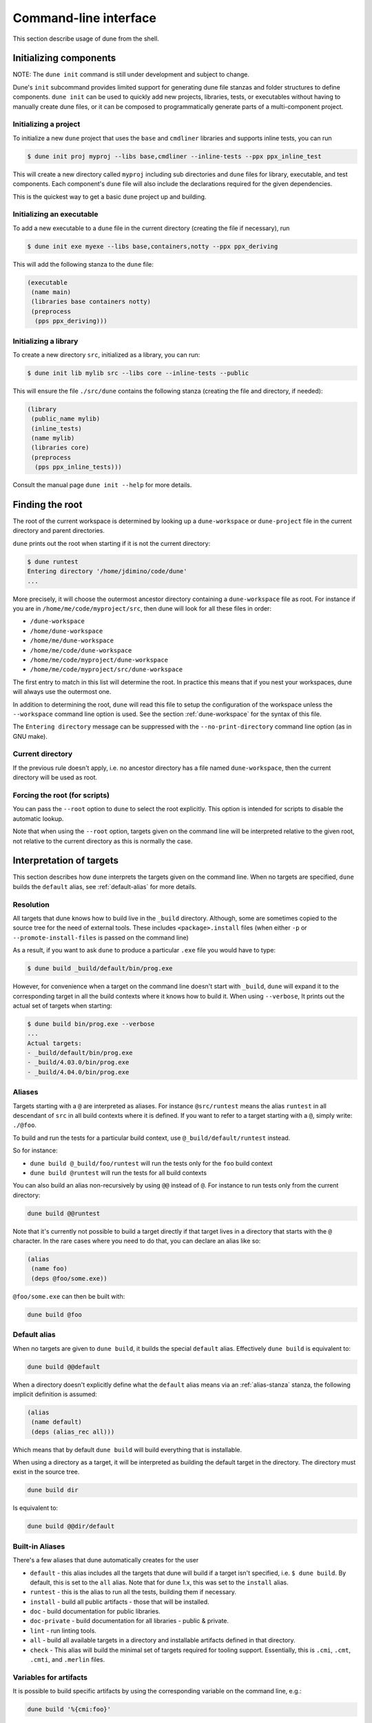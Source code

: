 **********************
Command-line interface
**********************

This section describe usage of dune from the shell.

.. _initializing_components:

Initializing components
=======================

NOTE: The ``dune init`` command is still under development and subject to
change.

Dune's ``init`` subcommand provides limited support for generating dune file
stanzas and folder structures to define components. ``dune init`` can be used to
quickly add new projects, libraries, tests, or executables without having to
manually create dune files, or it can be composed to programmatically generate
parts of a multi-component project.

Initializing a project
----------------------

To initialize a new ``dune`` project that uses the ``base`` and ``cmdliner``
libraries and supports inline tests, you can run

.. code:: bash

   $ dune init proj myproj --libs base,cmdliner --inline-tests --ppx ppx_inline_test

This will create a new directory called ``myproj`` including sub directories and
``dune`` files for library, executable, and test components. Each component's
``dune`` file will also include the declarations required for the given
dependencies.

This is the quickest way to get a basic ``dune`` project up and building.

Initializing an executable
-----------------------------

To add a new executable to a ``dune`` file in the current directory
(creating the file if necessary), run

.. code:: bash

    $ dune init exe myexe --libs base,containers,notty --ppx ppx_deriving

This will add the following stanza to the ``dune`` file:

.. code:: scheme

    (executable
     (name main)
     (libraries base containers notty)
     (preprocess
      (pps ppx_deriving)))

Initializing a library
----------------------

To create a new directory ``src``, initialized as a library, you can run:

.. code:: bash

    $ dune init lib mylib src --libs core --inline-tests --public

This will ensure the file ``./src/dune`` contains the following stanza (creating
the file and directory, if needed):

.. code:: scheme

    (library
     (public_name mylib)
     (inline_tests)
     (name mylib)
     (libraries core)
     (preprocess
      (pps ppx_inline_tests)))

Consult the manual page ``dune init --help`` for more details.

.. _finding-root:

Finding the root
================

The root of the current workspace is determined by looking up a
``dune-workspace`` or ``dune-project`` file in the current directory
and parent directories.

``dune`` prints out the root when starting if it is not the current
directory:

.. code:: bash

    $ dune runtest
    Entering directory '/home/jdimino/code/dune'
    ...

More precisely, it will choose the outermost ancestor directory containing a
``dune-workspace`` file as root. For instance if you are in
``/home/me/code/myproject/src``, then dune will look for all these files in
order:

-  ``/dune-workspace``
-  ``/home/dune-workspace``
-  ``/home/me/dune-workspace``
-  ``/home/me/code/dune-workspace``
-  ``/home/me/code/myproject/dune-workspace``
-  ``/home/me/code/myproject/src/dune-workspace``

The first entry to match in this list will determine the root. In
practice this means that if you nest your workspaces, dune will
always use the outermost one.

In addition to determining the root, ``dune`` will read this file
to setup the configuration of the workspace unless the ``--workspace``
command line option is used. See the section :ref:`dune-workspace`
for the syntax of this file.

The ``Entering directory`` message can be suppressed with the
``--no-print-directory`` command line option (as in GNU make).

Current directory
-----------------

If the previous rule doesn't apply, i.e. no ancestor directory has a
file named ``dune-workspace``, then the current directory will be used
as root.

Forcing the root (for scripts)
------------------------------

You can pass the ``--root`` option to ``dune`` to select the root
explicitly. This option is intended for scripts to disable the automatic lookup.

Note that when using the ``--root`` option, targets given on the command line
will be interpreted relative to the given root, not relative to the current
directory as this is normally the case.

Interpretation of targets
=========================

This section describes how ``dune`` interprets the targets given on
the command line. When no targets are specified, ``dune`` builds the
``default`` alias, see :ref:`default-alias` for more details.

Resolution
----------

All targets that dune knows how to build live in the ``_build``
directory.  Although, some are sometimes copied to the source tree for
the need of external tools. These includes ``<package>.install`` files
(when either ``-p`` or ``--promote-install-files`` is passed on the
command line)

As a result, if you want to ask ``dune`` to produce a particular ``.exe``
file you would have to type:

.. code:: bash

    $ dune build _build/default/bin/prog.exe

However, for convenience when a target on the command line doesn't
start with ``_build``, ``dune`` will expand it to the
corresponding target in all the build contexts where it knows how to
build it. When using ``--verbose``, It prints out the actual set of
targets when starting:

.. code:: bash

    $ dune build bin/prog.exe --verbose
    ...
    Actual targets:
    - _build/default/bin/prog.exe
    - _build/4.03.0/bin/prog.exe
    - _build/4.04.0/bin/prog.exe

Aliases
-------

Targets starting with a ``@`` are interpreted as aliases. For instance
``@src/runtest`` means the alias ``runtest`` in all descendant of
``src`` in all build contexts where it is defined. If you want to
refer to a target starting with a ``@``, simply write: ``./@foo``.

To build and run the tests for a particular build context, use
``@_build/default/runtest`` instead.

So for instance:

-  ``dune build @_build/foo/runtest`` will run the tests only for
   the ``foo`` build context
-  ``dune build @runtest`` will run the tests for all build contexts

You can also build an alias non-recursively by using ``@@`` instead of
``@``. For instance to run tests only from the current directory:

.. code::

   dune build @@runtest

Note that it's currently not possible to build a target directly if that target
lives in a directory that starts with the ``@`` character. In the rare cases
where you need to do that, you can declare an alias like so:

.. code:: scheme

    (alias
     (name foo)
     (deps @foo/some.exe))

``@foo/some.exe`` can then be built with:

.. code::

   dune build @foo


.. _default-alias:

Default alias
-------------

When no targets are given to ``dune build``, it builds the special
``default`` alias. Effectively ``dune build`` is equivalent to:

.. code::

   dune build @@default

When a directory doesn't explicitly define what the ``default`` alias
means via an :ref:`alias-stanza` stanza, the following implicit
definition is assumed:

.. code::

   (alias
    (name default)
    (deps (alias_rec all)))

Which means that by default ``dune build`` will build everything that
is installable.

When using a directory as a target, it will be interpreted as building the
default target in the directory. The directory must exist in the source tree.

.. code::

   dune build dir

Is equivalent to:

.. code::

   dune build @@dir/default

.. _builtin-aliases:

Built-in Aliases
----------------

There's a few aliases that dune automatically creates for the user

* ``default`` - this alias includes all the targets that dune will build if a
  target isn't specified, i.e. ``$ dune build``. By default, this is set to the
  ``all`` alias. Note that for dune 1.x, this was set to the ``install`` alias.

* ``runtest`` - this is the alias to run all the tests, building them if
  necessary.

* ``install`` - build all public artifacts - those that will be installed.

* ``doc`` - build documentation for public libraries.

* ``doc-private`` - build documentation for all libraries - public & private.

* ``lint`` - run linting tools.

* ``all`` - build all available targets in a directory and installable artifacts
  defined in that directory.

* ``check`` - This alias will build the minimal set of targets required for
  tooling support. Essentially, this is ``.cmi``, ``.cmt``, ``.cmti``, and
  ``.merlin`` files.

Variables for artifacts
-----------------------

It is possible to build specific artifacts by using the corresponding variable
on the command line, e.g.:

.. code::

    dune build '%{cmi:foo}'

See :ref:`variables-for-artifacts` for more information.


Finding external libraries
==========================

When a library is not available in the workspace, dune will look it
up in the installed world, and expect it to be already compiled.

It looks up external libraries using a specific list of search paths. A
list of search paths is specific to a given build context and is
determined as follows:

#. if the ``ocamlfind`` is present in the ``PATH`` of the context, use each line
   in the output of ``ocamlfind printconf path`` as a search path
#. otherwise, if ``opam`` is present in the ``PATH``, use the output of ``opam
   config var lib``
#. otherwise, take the directory where ``ocamlc`` was found, and append
   ``../lib`` to it. For instance if ``ocamlc`` is found in ``/usr/bin``, use
   ``/usr/lib``

.. _running-tests:

Running tests
=============

There are two ways to run tests:

-  ``dune build @runtest``
-  ``dune test`` (or the more explicit ``dune runtest``)

The two commands are equivalent. They will run all the tests defined in the
current directory and its children recursively. You can also run the tests in a
specific sub-directory and its children by using:

-  ``dune build @foo/bar/runtest``
-  ``dune test foo/bar`` (or ``dune runtest foo/bar``)

Watch mode
==========

The ``dune build`` and ``dune runtest`` commands support a ``-w`` (or
``--watch``) flag. When it is passed, dune will perform the action as usual, and
then wait for file changes and rebuild (or rerun the tests). This feature
requires ``inotifywait`` or ``fswatch`` to be installed.

Launching the Toplevel (REPL)
=============================

Dune supports launching a `utop <https://github.com/diml/utop>`__ instance
with locally defined libraries loaded.

.. code:: bash

   $ dune utop <dir> -- <args>

Where ``<dir>`` is a directory under which dune will search (recursively) for
all libraries that will be loaded. ``<args>`` will be passed as arguments to the
utop command itself. For example, ``dune utop lib -- -implicit-bindings`` will
start ``utop`` with the libraries defined in ``lib`` and implicit bindings for
toplevel expressions.

Requirements & Limitations
--------------------------

* utop version >= 2.0 is required for this to work.
* This subcommand only supports loading libraries. Executables aren't supported.
* Libraries that are dependencies of utop itself cannot be loaded. For example
  `Camomile <https://github.com/yoriyuki/Camomile>`__.
* Loading libraries that are defined in different directories into one utop
  instance isn't possible.

Restricting the set of packages
===============================

You can restrict the set of packages from your workspace that dune can see with
the ``--only-packages`` option:

.. code:: bash

    $ dune build --only-packages pkg1,pkg2,... @install

This option acts as if you went through all the dune files and
commented out the stanzas referring to a package that is not in the list
given to ``dune``.

Distributing Projects
=====================

Dune provides support for building and installing your project. However it
doesn't provide helpers for distributing it. It is recommended to use
`dune-release <https://github.com/samoht/dune-release>`__ for this purpose.

The common defaults are that your projects include the following files:

- ``README.md``
- ``CHANGES.md``
- ``LICENSE.md``

And that if your project contains several packages, then all the package names
must be prefixed by the shortest one.

.. _dune-subst:

dune subst
==========

One of the features ``dune-release`` provides is watermarking; it replaces
various strings of the form ``%%ID%%`` in all files of your project
before creating a release tarball or when the package is pinned by the
user using opam.

This is especially interesting for the ``VERSION`` watermark, which gets
replaced by the version obtained from the vcs. For instance if you are using
git, dune-release invokes this command to find out the version:

.. code:: bash

    $ git describe --always --dirty
    1.0+beta9-79-g29e9b37

Projects using dune usually only need dune-release for creating and
publishing releases. However they might still want to substitute the
watermarks when the package is pinned by the user. To help with this,
dune provides the ``subst`` sub-command.

``dune subst`` performs the same substitution ``dune-release`` does
with the default configuration. i.e. calling ``dune subst`` at the
root of your project will rewrite in place all the files in your
project.

More precisely, it replaces all the following watermarks in source files:

- ``NAME``, the name of the project
- ``VERSION``, output of ``git describe --always --dirty``
- ``VERSION_NUM``, same as ``VERSION`` but with a potential leading
  ``v`` or ``V`` dropped
- ``VCS_COMMIT_ID``, commit hash from the vcs
- ``PKG_MAINTAINER``, contents of the ``maintainer`` field from the
  opam file
- ``PKG_AUTHORS``, contents of the ``authors`` field from the opam file
- ``PKG_HOMEPAGE``, contents of the ``homepage`` field from the opam file
- ``PKG_ISSUES``, contents of the ``issues`` field from the opam file
- ``PKG_DOC``, contents of the ``doc`` field from the opam file
- ``PKG_LICENSE``, contents of the ``license`` field from the opam file
- ``PKG_REPO``, contents of the ``repo`` field from the opam file

The name of the project is obtained by reading the ``dune-project``
file in the directory where ``dune subst`` is called. The
``dune-project`` file must exist and contain a valid ``(name ...)``
field.

Note that ``dune subst`` is meant to be called from the opam file and
in particular behaves a bit different to other ``dune`` commands. In
particular it doesn't try to detect the root of the workspace and must
be called from the root of the project.

Custom Build Directory
======================

By default dune places all build artifacts in the ``_build`` directory relative
to the user's workspace. However, one can customize this directory by using the
``--build-dir`` flag or the ``DUNE_BUILD_DIR`` environment variable.

.. code:: bash

   $ dune build --build-dir _build-foo

   # this is equivalent to:
   $ DUNE_BUILD_DIR=_build-foo dune build

   # Absolute paths are also allowed
   $ dune build --build-dir /tmp/build foo.exe

Installing a package
====================

Via opam
--------

When releasing a package using Dune in opam there is nothing special
to do.  Dune generates a file called ``<package-name>.install`` at the
root of the project.  This contains a list of files to install and
opam reads it in order to perform the installation.

Manually
--------

When not using opam or when you want to manually install a package,
you can ask Dune to perform the installation via the ``install``
command:

::

    $ dune install [PACKAGE]...

This command takes a list of package names to install.  If no packages
are specified, Dune will install all the packages available in the
workspace.  When several build contexts are specified via a
:ref:`dune-workspace` file, the installation will be performed in all the
build contexts.

Destination directory
---------------------

The ``<prefix>`` directory is determined as follows for a given build
context:

#. if an explicit ``--prefix <path>`` argument is passed, use this path
#. if ``opam`` is present in the ``PATH`` and is configured, use the
   output of ``opam config var prefix``
#. otherwise, take the parent of the directory where ``ocamlc`` was found.

As an exception to this rule, library files might be copied to a
different location. The reason for this is that they often need to be
copied to a particular location for the various build system used in
OCaml projects to find them and this location might be different from
``<prefix>/lib`` on some systems.

Historically, the location where to store OCaml library files was
configured through `findlib
<http://projects.camlcity.org/projects/findlib.html>`__ and the
``ocamlfind`` command line tool was used to both install these files
and locate them. Many Linux distributions or other packaging systems
are using this mechanism to setup where OCaml library files should be
copied.

As a result, if none of ``--libdir`` and ``--prefix`` is passed to ``dune
install`` and ``ocamlfind`` is present in the ``PATH``, then library files will
be copied to the directory reported by ``ocamlfind printconf destdir``. This
ensures that ``dune install`` can be used without opam. When using opam,
``ocamlfind`` is configured to point to the opam directory, so this rule makes
no difference.

Note that ``--prefix`` and ``--libdir`` are only supported if a single build
context is in use.

Relocation Mode
---------------

The installation can be done in specific mode (``--relocation``) for creating a
directory that can be moved around. In that case the executables installed will
lookup the sites (cf :ref:`sites`) of the packages relatively to its location.
The `--prefix` directory should be used to specify the destination.


If you are using plugins that depends on installed libraries which are not
dependencies of the executables -- so libraries that need to be loaded at
runtime -- you must copy the libraries manually to the destination directory.
